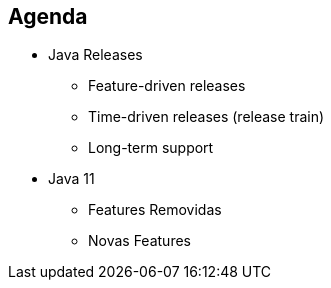== Agenda

* Java Releases
** Feature-driven releases
** Time-driven releases (release train)
** Long-term support
* Java 11
** Features Removidas
** Novas Features